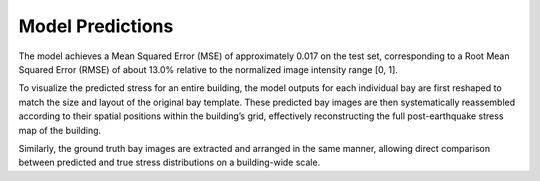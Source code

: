 Model Predictions
=================

The model achieves a Mean Squared Error (MSE) of approximately 0.017 on the
test set, corresponding to a Root Mean Squared Error (RMSE) of about 13.0%
relative to the normalized image intensity range [0, 1].

To visualize the predicted stress for an entire building, the model outputs
for each individual bay are first reshaped to match the size and layout of
the original bay template.
These predicted bay images are then systematically reassembled according to
their spatial positions within the building’s grid, effectively reconstructing
the full post-earthquake stress map of the building.

Similarly, the ground truth bay images are extracted and arranged in the same
manner, allowing direct comparison between predicted and true stress
distributions on a building-wide scale.